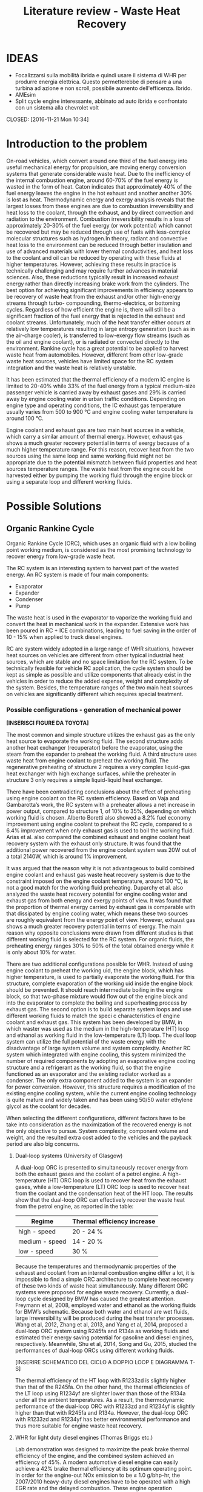 #+LATEX_HEADER: \usepackage[margin=1in]{geometry}
#+TITLE: Literature review - Waste Heat Recovery

* IDEAS
- Focalizzarsi sulla mobilità ibrida e quindi usare il sistema di WHR per produrre energia elettrica. Questo permetterebbe di pensare a una turbina ad azione e non scroll, possibile aumento dell'efficenza. Ibrido.
- AMEsim
- Split cycle engine interessante, abbinato ad auto ibrida e confrontato con un sistema alla chevrolet volt
# * TO-DO list
# ** TODO Equations useful to model a split-cycle engine
# ** DONE Integration of the WHR with a battery pack 
# Closed: [2016-11-22 Tue 10:58]
# ** DONE Exergetic analysis of ICE
# CLOSED: [2016-11-21 Mon 16:42]
# ** DONE absorption-based power cycles
# CLOSED: [2016-11-21 Mon 16:02]
# ** DONE Weight influence on fuel consumption
# CLOSED: [2016-11-21 Mon 14:34]
# ** DONE Electric turbocompounding
# CLOSED: [2016-11-21 Mon 12:14]
# ** DONE Split cycle engine petrol or only diesel?
# CLOSED: [2016-11-21 Mon 12:07]
# ** DONE Capire bene l'influenza delle perdite di pressione e se usare il sistema evaporative cooling potrebbe aiutare (reference 70)
# CLOSED: [2016-11-21 Mon 11:52]
# ** DONE Boretti document
# CLOSED: [2016-11-21 Mon 11:08]
# ** DONE Working fluids
CLOSED: [2016-11-21 Mon 10:34]
* Introduction to the problem
On-road vehicles, which convert around one third of the fuel energy into useful mechanical energy for propulsion, are moving energy conversion systems that generate considerable waste heat. Due to the inefficiency of the internal combustion engine, around 60-70% of the fuel energy is wasted in the form of heat. Caton indicates that approximately 40% of the fuel energy leaves the engine in the hot exhaust and another another 30% is lost as heat. Thermodynamic energy and exergy analysis reveals that the largest losses from these engines are due to combustion irreversibility and heat loss to the coolant, through the exhaust, and by direct convection and radiation to the environment. Combustion irreversibility results in a loss of approximately 20-30% of the fuel exergy (or work potential) which cannot be recovered but may be reduced through use of fuels with less-complex molecular structures such as hydrogen.In theory, radiant and convective heat loss to the environment can be reduced through better insulation and use of advanced materials with lower thermal conductivities, and heat loss to the coolant and oil can be reduced by operating with these fluids at higher temperatures. However, achieving these results in practice is technically challenging and may require further advances in material sciences. Also, these reductions typically result in increased exhaust energy rather than directly increasing brake work from the cylinders. The best option for achieving significant improvements in efficiency appears to be recovery of waste heat from the exhaust and/or other high-energy streams through turbo- compounding, thermo-electrics, or bottoming cycles. Regardless of how efficient the engine is, there will still be a significant fraction of the fuel energy that is rejected in the exhaust and coolant streams. Unfortunately, much of the heat transfer either occurs at relatively low temperatures resulting in large entropy generation (such as in the air-charge cooler), is transferred to low-exergy flow streams (such as the oil and engine coolant), or is radiated or convected directly to the environment.
Rankine cycle has a great potential to be applied to harvest waste heat from automobiles. However, different from other low-grade waste heat sources, vehicles have limited space for the RC system integration and the waste heat is relatively unstable.

It has been estimated that the thermal efficiency of a modern IC engine is limited to 20-40% while 33% of the fuel energy from a typical medium-size passenger vehicle is carried away by exhaust gases and 29% is carried away by engine cooling water in urban traffic conditions. Depending on engine type and operating conditions, the IC exhaust gas temperature usually varies from 500 to 900 °C and engine cooling water temperature is around 100 °C.

Engine coolant and exhaust gas are two main heat sources in a vehicle, which carry a similar amount of thermal energy. However, exhaust gas shows a much greater recovery potential in terms of exergy because of a much higher temperature range. For this reason, recover heat from the two sources using the same loop and same working fluid might not be appropriate due to the potential mismatch between fluid properties and heat sources temperature ranges. The waste heat from the engine could be harvested either by pumping the working fluid through the engine block or using a separate loop and different working fluids.

* Possible Solutions
** Organic Rankine Cycle
Organic Rankine Cycle (ORC), which uses an organic fluid with a low boiling point working medium, is considered as the most promising technology to recover energy from low-grade waste heat.

The RC system is an interesting system to harvest part of the wasted energy. An RC system is made of four main components:
- Evaporator
- Expander
- Condenser
- Pump

The waste heat is used in the evaporator to vaporize the working fluid and convert the heat in mechanical work in the expander. Extensive work has been poured in RC + ICE combinations, leading to fuel saving in the order of 10 - 15% when applied to truck diesel engines.

RC are system widely adopted in a large range of WHR situations, however heat sources on vehicles are different from other typical industrial heat sources, which are stable and no space limitation for the RC system. To be technically feasible for vehicle RC application, the cycle system should be kept as simple as possible and utilize components that already exist in the vehicles in order to reduce the added expense, weight and complexity of the system. Besides, the temperature ranges of the two main heat sources on vehicles are significantly different which requires special treatment.

*** Possible configurations - generation of mechanical power

*[INSERISCI FIGURE DA TOYOTA]*

The most common and simple structure utilizes the exhaust gas as the only heat source to evaporate the working fluid. The second structure adds another heat exchanger (recuperator) before the evaporator, using the steam from the expander to preheat the working fluid. A third structure uses waste heat from engine coolant to preheat the working fluid. The regenerative preheating of structure 2 requires a very complex liquid-gas heat exchanger with high exchange surfaces, while the preheater in structure 3 only requires a simple liquid-liquid heat exchanger.

There have been contradicting conclusions about the effect of preheating using engine coolant on the RC system efficiency. Based on Vaja and Gambarotta’s work, the RC system with a preheater allows a net increase in power output, compared to structure 1, of 10% to 35%, depending on which working fluid is chosen. Alberto Boretti also showed a 8.2% fuel economy improvement using engine coolant to preheat the RC cycle, compared to a 6.4% improvement when only exhaust gas is used to boil the working fluid. Arias et al. also compared the combined exhaust and engine coolant heat recovery system with the exhaust only structure. It was found that the additional power recovered from the engine coolant system was 20W out of a total 2140W, which is around 1% improvement.

It was argued that the reason why it is not advantageous to build combined engine coolant and exhaust gas waste heat recovery system is due to the constraint imposed on the engine coolant temperature, around 100 °C, is not a good match for the working fluid preheating. Duparchy et al. also analyzed the waste heat recovery potential for engine cooling water and exhaust gas from both energy and exergy points of view. It was found that the proportion of thermal energy carried by exhaust gas is comparable with that dissipated by engine cooling water, which means these two sources are roughly equivalent from the energy point of view. However, exhaust gas shows a much greater recovery potential in terms of exergy. The main reason why opposite conclusions were drawn from different studies is that different working fluid is selected for the RC system. For organic fluids, the preheating energy ranges 30% to 50% of the total obtained energy while it is only about 10% for water.

There are two additional configurations possible for WHR. Instead of using engine coolant to preheat the working  uid, the engine block, which has higher temperature, is used to partially evaporate the working fluid. For this structure, complete evaporation of the working  uid inside the engine block should be prevented. It should reach intermediate boiling in the engine block, so that two-phase mixture would flow out of the engine block and into the evaporator to complete the boiling and superheating process by exhaust gas. The second option is to build separate system loops and use different working fluids to match the speci c characteristics of engine coolant and exhaust gas. This system has been developed by BMW, in which waster was used as the medium in the high-temperature (HT) loop and ethanol as working fluid in the low-temperature (LT) loop. The dual loop system can utilize the full potential of the waste energy with the disadvantage of large system volume and system complexity. Another RC system which integrated with engine cooling, this system minimized the number of required components by adopting an evaporative engine cooling structure and a refrigerant as the working fluid, so that the engine functioned as an evaporator and the existing radiator worked as a condenser. The only extra component added to the system is an expander for power conversion. However, this structure requires a modification of the existing engine cooling system, while the current engine cooling technology is quite mature and widely taken and has been using 50/50 water ethylene glycol as the coolant for decades.

When selecting the different configurations, different factors have to be take into consideration as the maximization of the recovered energy is not the only objective to pursue. System complexity, component volume and weight, and the resulted extra cost added to the vehicles and the payback period are also big concerns.

**** Dual-loop systems (University of Glasgow)
A dual-loop ORC is presented to simultaneously recover energy from both the exhaust gases and the coolant of a petrol engine. A high-temperature (HT) ORC loop is used to recover heat from the exhaust gases, while a low-temperature (LT) ORC loop is used to recover heat from the coolant and the condensation heat of the HT loop.
The results show that the dual-loop ORC can effectively recover the waste heat from the petrol engine, as reported in the table:

| Regime         | Thermal efficiency increase |
|----------------+-----------------------------|
| high - speed   | 20 - 24 %                   |
| medium - speed | 14 - 20 %                   |
| low - speed    | 30 %                        |

Because the temperatures and thermodynamic properties of the exhaust and coolant from an internal combustion engine differ a lot, it is impossible to find a simple ORC architecture to complete heat recovery of these two kinds of waste heat simultaneously. Many different ORC systems were proposed for engine waste recovery. Currently, a dual-loop cycle designed by BMW has caused the greatest attention. Freymann et al, 2008, employed water and ethanol as the working fluids for BMW’s schematic. Because both water and ethanol are wet fluids, large irreversibility will be produced during the heat transfer processes.
Wang et al, 2012, Zhang et al, 2013, and Yang et al, 2014, proposed a dual-loop ORC system using R245fa and R134a as working fluids and estimated their energy saving potential for gasoline and diesel engines, respectively. Meanwhile, Shu et al, 2014, Song and Gu, 2015, studied the performances of dual-loop ORCs using different working fluids.

[INSERIRE SCHEMATICO DEL CICLO A DOPPIO LOOP E DIAGRAMMA T-S]

The thermal efficiency of the HT loop with R1233zd is slightly higher than that of the R245fa. On the other hand, the thermal efficiencies of the LT loop using R1234yf are slighter lower than those of the R134a under all the ambient temperatures. As a result, the thermodynamic performance of the dual-loop ORC with R1233zd and R1234yf is slightly higher than that with R245fa and R134a. However, the dual-loop ORC with R1233zd and R1234yf has better environmental performance and thus more suitable for engine waste heat recovery.

**** WHR for light duty diesel engines (Thomas Briggs etc.)
Lab demonstration was designed to maximize the peak brake thermal efficiency of the engine, and the combined system achieved an efficiency of 45%. A modern automotive diesel engine can easily achieve a 42% brake thermal efficiency at its optimum operating point.
In order for the engine-out NOx emission to be ≤ 1.0 g/bhp-hr, the 2007/2010 heavy-duty diesel engines have to be operated with a high EGR rate and the delayed combustion. These engine operation conditions result in penalties in the engine efficiency and the fuel economy: increased exhaust temperatures were observed from engines operated with such an emissions-reduction strategy. The high exhaust temperature indicates that the engine exhaust is with a high energy level. DPF needs to be regenerated periodically by burning up the loaded carbon particles, which boosts the exhaust energy level.

The high load factor of heavy-duty engines was deemed a more appropriate match to bottoming cycles. However, in recent years there has been an increased emphasis on light-duty vehicle efficiency as well.

The organic Rankine cycle system was installed on a General Motors 1.9-liter diesel engine. The high exhaust temperature drove the selection of exhaust heat as the energy source for the ORC. Since the ORC impacts the backpressure on the engine and therefore its performance it is necessary to analyze the change in efficiency between the engine-only and engine +ORC operating cases.

Engine operation was not significantly affected by the addition of the ORC heat exchangers to the exhaust system. The backpressure at the turbine exit was increased by 13.8 kPa; this is a similar backpressure increase as a muffler would provide. Past researchers have found that the heat exchangers can replace the muffler in a vehicle, eliminating the additional loss that would otherwise be expected.

As the refrigerant passes through the two-stage evaporator, it is heated first by the post-turbine engine exhaust and then by the high-pressure EGR. Because the EGR is extracted upstream of the turbine and thus is at a significantly higher temperature than the exhaust, this design provides better superheating of the refrigerant and produces a higher net work at the expense of further reducing the exhaust temperature. After leaving the evaporator, the superheated refrigerant is expanded in the turbine to extract work. The ORC turbine includes a bypass line for use during start-up and at conditions where liquid refrigerant would pass through the turbine (which would damage the system). The evaporator effectiveness and refrigerant mass flow rate were found to have the largest impact on ORC system efficiency by limiting the amount of energy transferred to the refrigerant as well as the maximum refrigerant temperature entering the turbine. At low refrigerant mass flow rates, heat transfer to the refrigerant is limited by the evaporator effectiveness when the exit temperature of the refrigerant approaches the inlet temperature of the exhaust and/or EGR. Increasing mass flow rate increases turbine power output but also decreases the temperature of the exhaust and EGR leaving the evaporator until, eventually, heat transfer in the evaporator becomes limited when the exit temperature of the exhaust and/or EGR streams approach the inlet temperature of the refrigerant. At this point, further increases in refrigerant mass flow rate will reduce the temperature and enthalpy at the ORC turbine inlet resulting in lower power output. Thus the only way to improve ORC efficiency is to increase the temperature of the exhaust and/or EGR streams and increase as a consequence the refrigerant temperature and enthalpy entering the ORC turbine. Because the amount of heat transferred to the refrigerant is limited by the evaporator effectiveness, the temperature of the exhaust leaving the evaporator will also increase to the benefit of any downstream aftertreatment devices.

The performance of the ORC system was found to be further limited by the condenser pressure which is determined by the coolant temperature and saturation properties of the refrigerant. At 100°C, the saturation pressure for R245fa is approximately 12.5 bar. Due to this high exit pressure and the relatively low amount of energy transferred from the exhaust and EGR, the ORC turbine is unable to extract enough work at low engine loads to overcome the pump requirements.

By recovering energy from the exhaust and EGR cooler, the ORC system increases the overall efficiency by slightly more than 2-3 percentage points.

**** Evaporative engine cooling system
Evaporative engine cooling system is utilized to obtain high thermal efficiency and simplicity of the Rankine bottoming system. There is the possivility for the application of Rankine bottoming system to passenger cars, with an attempt made to combine the evaporative engine cooling system and Rankine bottoming system for the simplification of system.

In case of passenger cars, however, the temperature and calorific value of exhaust gas tend to fluctuate markedly because of frequent repetition of starting and stopping in urban areas, which are different from the running pattern of trucks used for long-distance transportation.

This system tries to simplify the conventional Rankine cycle to make it applicable to passenger cars. an evaporative engine cooling system was used, and an attempt was made to recover the energy by using the vapor which was generated in the engine water jacket. With this new Rankine system, the evaporator normally required in conventional Rankine bottoming system became unnecessary. It will be also able to utilize the space, where installed radiator of conventional engine, for new Rankine system condenser. As for the pumps, the engine coolimg water pump alone was replaced by Rankine bottoming system pump. In other words, the only additional device required of this new system was expander.

The pressure ratio here represents the ratio between the pressure P1 at the expander inlet and the pressure P2 at the outlet. (Namely, Pressure ratio = P1 /P2) It is found from the figure that the greater becomes the pressure ratio or the greater becomes waste heat, the greater becomes the energy recovery. The fuel economy impovement rate under the low load running conditions (vehicle speed: 40 km/h; road gradient: 0 %) was approximately 4.5 % where the pressure ratio was 2.0, and the improvement rate under the same ranning condition was about 7 % where the pressure ratio was 3.0.

According to an experimental setup, paired with a 1.5 liters engine, the maximum energy recovery was 400 [Watt] under the hill-clibming condition, 240 [Watt] under the 40km/h running condition, and 160 [Watt] under the idling condition. While the pressure ratio became higher as the expander revolution became lower, the energy recovery began to drop as the revolution became lower than 800 rpm, due to the drop of expander efficiency. It is found that the energy recovery became lower as the ambient temperature became higher. It was because the pressure on the lower side (P2 , on the condenser side) became higher as the ambient temperature became higher, and the pressure difference between P1 and P2) would not exist unless the pressure on the higher side (P1).

In the experiment conducted in 1993 by Oomori and Ogino, approximately 3% of the engine output energy was recovered at the ambient temperature of 25 °C, though the energy recovery rate varies in line with the ambient temperature.

*** Possible configurations - generation of electrical power
The objective of this project was to investigate energy recovery from an internal combustion engine operating as a supplemental power plant for a hybrid vehicle.
The constant load conditions for the SI-engine in the hybrid vehicle are a potential advantage for the implementation of a heat recovery system. The models indicated that using the engine block as a steam generator and the exhaust as a source for superheating the steam was the most efficient system investigated. Using this system, as much as 7% of the total energy input, or 10% of the total waste heat, could be recovered under an arbitrary city driving load cycle. 

To evaluate the potential energy recovery in a practical hybrid implementation, experimental vehicle data from a Toyota Prius hybrid vehicle were used as inputs for the vehicle/energy recover model. Because the exhaust temperature for this vehicle model was lower than had been assumed in the study to this point, exhaust-only energy recovery proved to be extremely poor, with an average recovery rate of 0.8% of total fuel energy in and about 1.8% of total available waste heat. However, when energy was extracted with the combination of the engine block and exhaust, approximately 5.5% of the total fuel energy and about 7.5% of the total waste heat could be recovered. These numbers compare favorably with the more ideal case described above.

A third system, shown in Figure 5, was proposed to take advantage of both the engine waste heat and the exhaust gases. In this system, the conventional engine coolant system was eliminated and as a replacement, the engine block was used as the evaporator for the Rankine cycle. This strategy has the advantage of using the waste heat from the engine at a higher temperature than the one that would be achievable by using the conventional engine coolant system. In order to prevent the heat transfer fluid from completely evaporating inside the engine block, a design parameter was used to set an intermediate state in the boiling process. It can be seen that approximately 5.5% of the total inlet energy and 7.5% of the total waste heat can be recovered with this arrangement.

The efficiency of split cycle engine is determined by 4 key factors; the compression/expansion ratio, the recuperation effectiveness and the heat release amount from the fuel. This is different from the ideal engine efficiency, which is dominated by the compression ratio alone.

*** Applications to passenger vehicles to date

**** Possible efficiency improvements
Two improvements are mainly used in the literature to asses the impact of RC systems: /thermal efficiency/ and /mechanical efficiency/.
Thermal efficiency is defined as 
\begin{equation}
\eta_{th} = \frac{W_{RC}}{m_{fuel} \cdot LHV}
\end{equation}
while mechanical efficiency is defined as 
\begin{equation}
\eta_{m} = \frac{W_{RC}}{P_{e}}
\end{equation}

Assuming one third of the total fuel energy is transferred to mechanical power output, which is a typical value for modern internal combustion engine, then usually the thermal efficiency is about one third of the mechanical efficiency.

**** Historical review
| Year | Researcher           | Technology           | % power recovered | $\Delta$ c th $\eta$ | $\Delta$ mech $\eta$ |
|------+----------------------+----------------------+-------------------+----------------------+----------------------------|
| 1993 | Toyota               |                      |                3% |                   1% |                            |
|      | Chammas and Clodic   | steam RC             |                   |                   4% |                            |
|      | Chammas and Clodic   | organic RC           |                   |                   5% |                            |
|      | Arias, Shedd, Jester | System 4             |              5.5% |                 7.5% |                            |
| 2007 | Honda R&D            | RC with hybrid       |                   |        28.9% - 32.7% |                            |
| 2008 | BMW                  | turbosteamer         |           10-15 % |                 5.7% |                            |
| 2012 | BMW                  | turbosteamer 2       |                6% |                   2% |                            |
|      | He et al.            | Kalina cycle         |                   |             12-17.3% |                            |
|      | Wand et al.          | Dual loop + extra HX |          14 - 40% |                 3-6% |                            |
|      | Domingues et al.     | Simplest RC system   |                   |                      | 2.64 - 6.96%               |
                                                                                                                                                                                                                                                                   
*** Expanders
Critical aspect that has to be chosen carefully. Many factors need to be considered during the process of expander selection for a RC system targeting passenger vehicles, e.g. inlet and outlet working conditions, pressure ratio, power output, working  uid, weight, volume, cost, reliability, isentropic ef ciency, lubrication requirement, complexity, rotational speed, etc. In general, expander can be categorized into two types: velocity type, e.g. axial turbine expander, and volume type, e.g. scroll expander, screw expander and reciprocal piston expander.

**** Turbine expander
A turbine expander is rotary machine that converts the kinetic energy carried by a fluid stream into mechanical energy when it passes through a set of blades. Commercial micro-turbines available but not widely used (Domingues). The reduced mass and overall dimensions made the turbine one of the most appropriate expander for a RC vehicle waste heat recovery application. Due to the lack of commercial micro-turbine expanders, most researchers used their in-house speci cally designed turbine to test their RC system, usually impulse turbines. BMW’s second generation Turbosteamer  adopted a speci cally designed two-stage impulse turbine integrated with an electric generator for their RC system, see Figure 8. The turbine works in the pressure range of 6-10 bar and the rotary speed is about 50,000 to 100,000 rpm. The electrical power output of the unit is about a 2 kW. Compared to a scaled-down reaction turbine which is generally used in power plants, the impulse turbine design signi cantly reduces the  ow leakage. Lubrication free is another advantage of this design compared to volumetric expansion machines.

In general, the advantages of a turbine expander include compact structure, light weight and high ef ciency. However, the design and manufacturing of turbine is very dif cult, which leads to a relatively higher cost and the turbine ef ciency decreases signi cantly under off-design conditions. Besides, a turbine expander puts more constraints to the working  uid selection since a turbine cannot bear two-phase condition. Therefore if the heat addition is variable, the wetness in the expansion process may become uncontrollable and the droplets may damage the turbine blades. Also, a speed reduction gearbox might be required if the turbine outputs the mechanical energy directly to the crank shaft due to the speed mismatch. It is suggested that turbine expanders are preferred to be combined with electrical generators for energy conversion and storage, which make it a practical solution for hybrid vehicles.

It is *more suitable to be combined with electrical generators* for energy conversion.

**** Scroll Expander
Scroll expander is one of the displacement type expanding machines, which are characterized by lower  ow rates, higher pressure ratios and much lower rotational speeds than turbo-machines. Advantages of this kind of technology are compact structure, reliability, fewer moving parts, lower level of noise and vibration. Besides, compare to turbine expander, these displacement type machines can tolerate two-phase conditions, which may difficult to be avoided at the end of the expansion considering the dynamic operating conditions in vehicles.

For RC system with small power output, leakage of the working fluid was the dominant cause of low efficiency of scroll expander. The first RC application to passenger vehicle study from Toyota adopted a scroll expander which had an inlet volume of 40 cc and an expansion ratio of 2. The size of the scroll expander is 120 mm by 190 mm. The maximum expander efficiency reached in the study is approximately 50%. It was found that the expander efficiency decreases as the revolution became lower than 1000 rpm due to the deterioration of sealing at low revolution speed which led to leakage of the working fluid.

**** Screw Expander
This type of expander is composed of a pair of meshing helical rotors, packing within a case with approximately 50 μm clearances. When the rotors rotate, the volume trapped between the rotors and the casing changes, which makes the fluid volume either increase or decrease, depending on the rotational direction. However, micro-scale screw expander (<10 kWe) for vehicle application is hard to be obtained in the current market and few reports from open literature were found for screw expander application to RC system with power output lower than 10 kWe.

In general, screw expander can tolerate two-phase flow and is highly efficient in off-design conditions. However, like other positive displacement devices, the seal is critical to prevent internal leakage. Besides, lubrication is required to avoid direct contact but also achieve a seal between the lobes of the two rotors, which makes it relatively more expensive to fabricate than scroll expanders.

**** Reciprocating piston expander
     Reciprocating machines have a good isentropic efficiency (about 70%) and a good power output/size ratio. Endo et al. from Honda R&D chose volumetric axial piston as the expanding machine for their RC system due to its low operating speed and comparatively  at efficiency characteristics compared to turbine expander. In general, piston expanders show some advantages over other expansion machines, such as larger built-in volume ratio, high achievable operating pressures and temperatures, ability to tolerate two-phase flow and low rotational speeds.
     
*** Working Fluids
Special attention should be paid to the working fluid selection according to the heat source temperature, which has a significant effect on the system thermal and exergetic efficiency. When implementing a RC system to a passenger vehicle is considered, stricter criterion should be adopted for the fluid selection to minimize the harm potential to passengers in case leakages or crashes happen, e.g. low flammability level is a major concern for passenger vehicle application. Therefore, alcohols and hydrocarbons, in spite of their good thermodynamic efficiencies, are arguably not the best candidates. Instead, the refrigerants, which have already been used in automotive AC systems, are usually better options. Generally, according to the slope of the saturation curve, the working fluid can be categorized into three different types, wet fluid, dry fluid and isentropic fluid.

The criterions of a suitable working fluid are:
- high decomposition temperature to withstand hot source
- suitable evaporating temperature for the hot source
- relatively low evaporating pressure to keep the system safe and lower pumping losses
- large specific heat capacity to absorb the waste heat using less amount of working fluid
- Large specific enthalpy drop along the expansion process to output as much power as possible
- Condensing pressure close to ambient pressure to decrease the possibility of negative pressure in the system.
- Dry fluid to minimize the requirement for super-heat and keep the expander safe
- Low toxicity, low flammability and low cost
- Environmental friendly

Most inorganic fluids are wet fluids, but this means that the expansion ends in two-phase region. Water has been used by auto manufacturers like Honda and BMW, but according to Arias et al. when water was selected as the working fluid, the waste heat from the engine coolant wouldn’t be effectively recovered by the system due to the mismatch between the low temperature of engine coolant and high boiling temperature of water. Therefore, it is safe to conclude that water is a preferable working fluid for high exhaust gas temperature ranging from 500 to 800 °C.

*[INSERIRE GRAFICO DEI FLUIDI CON LE DIFFERENZA, CARINO DA TOYOTA]*

There are a few disadvantages of water, such as the requirement for superheating to avoid turbine blade erosion if turbine is selected to be the expander, but the high degree of superheating makes it less practical for automotive application due to the variation of exhaust temperature at different load conditions. Besides, its high freezing point (0°C) cannot meet the standard automotive working temperature range (-40 ∼ 85°C).

The dry/isentropic refrigerants are widely used in small-scale RC applications because of their good heat transfer properties, excellent thermal stability and low viscosity. They are generally non-flammable, which is a big advantage for automotive application and compatible with most materials. Under typical low temperature ambient conditions they do not freeze, which is a major concern with water. Chammas and Clodic compared different organic fluids with water for RC application to hybrid vehicles and argued that using water for RC system to recover automotive waste heat could lead to a complex system requiring large size equipment and high investment cost, which makes the study on organic working fluid necessary.

Domingues et al. compared R123 and R245fa with water as working fluid for vehicle RC waste heat recovery potential from exhaust gas. The study revealed the advantage of using water as RC working fluid to recover waste heat from exhaust gas of vehicles equipped with spark-ignition engine. However, it was also found that the heat exchanger effectiveness for R123 and R245fa is higher than that for water, and consequently when the exhasut temperature is relatively low, organic fluids can be considered appropriate for vehicle RC application. Wang et al. studied the RC system with nine different pure organic working fluids for engine waste heat recovery. The results indicated that R11, R141b, R113 and R123 presented slightly higher thermodynamic performances while R245fa and R245ca are the most envrionmentfriendly working fluids for engine waste heat revocery applications.

The dry/isentropic organic fluids have a few shortcomings. First, the intrisic property of dry/isentropic fluids reduce the area of net work in the T-s diagram, which means less power output compared to wet fluid, e.g. water. Second, to reduce the cooling load of the condenser, a recuperator (liquid-gas heat exchagner) is usually necessary to cool the superheated vapor to saturated state, which increases the system complexity and cost. Besides, most organic fluids have relatively low thermal instability temperatures compared to water, therefore at high temperature and pressure, the system might suffer chemical decomposition and deterioration. In addition, the current generation of refrigerants, e.g. HFCs (hydroflurocarbons), has a high global warming potential, which means that their use could be limited or banned in the near future. 

Results show that R123 and R245fa present the best thermodynamic performance (the highest thermal efficiency and maximum net power output per unit mass flow rate of exhaust gas) as well as the best economical efficiency (the lowest electricity production cost and minimum ratio of total heat transfer area to net power output).

The main differences between the two working fluids are:
- Due to the differences in the properties such as convective heat transfer coefficient and specific heat capacity, R245fa absorbs more heat at all the conditions and obtains higher potential to output power at light-and-medium duty, while R123 only has similar power output ability at heavy duty. However, consid- ering the limited cooling capacity on-board, R123 shows advantage at heavy duty, since it absorbs less heat therefore requires less cooling.
- The expander designed for R245fa works well at varying con- ditions since R245fa has a smaller variation range of expansion ratio, while the expander designed for R123 is more suitable for steady conditions.
- Considering the conclusions above and different decomposition temperature, R123 suits better when ORC is designed for long- haul heavy-duty truck, while R245fa is more suitable for city bus.
- Imposing the efficiency of expander by the data in literature, the thermal efficiency of the system which combined original en- gine and OS/ORC using R123 can reach close to 45% at some working conditions. The average fuel consumption improve- ment of the whole conditions over the original is 2.52% aver- agely, while the maximum improvement as much as 2.8%.
- The improvement of thermal efficiency and fuel consumption brought by OS/ORC system to the original engine is not as obvious as expected, since the heat absorption capacity of OS/ ORC is not sufficient enough in the heavy duty conditions. The heat exchange capacity of evaporator, the charge capacity of organic fluid and the cooling capacity of refrigerating unit all require further adaptation.

**** List of possible working fluids

- Ethanol
- R134a
- R236fa
- R245fa
- R1233zd (for high temperature)
- R1234yf (for low temperature), both have lower toxicities than the two before but similar characteristics
- CFC123

** ICWHR
The review indicated that traditional approaches have a common feature when they are applied for IC engine waste heat recovery in that an additional energy conversion facility, such as a turbine, an expander or a thermo-electric generator is normally to convert the thermal energy into the dynamic energy or electricity. Such a feature leads to a poor efficiency when applied on IC engines. For example, Organic Rankine Cycle, which has been proven to be one of the most effective solutions for engine waste heat recovery, will only provide a 3–6% engine efficiency improvement on a practical heavy duty diesel engine.

The ICWHR cycle differs from the Rankine cycle in that *an energy conversion subsystem is not necessary* since the recovered energy is sent back to the combustion chamber directly, and then the system efficiency is improved significantly. Furthermore, the theoretical results indicate that the full cycle efficiency of ICWHR system is determined by the regeneration effectiveness, the compression ratio and the fuel equivalence ratio, then *the limitations of Rankine cycle, such as working fluid selection and system parameter calibration can be avoided mechanically.*

Directly recovering the thermal energy back into the internal combustion engine cycle, such as in a recuperated Brayton cycle, will potentially offer a higher thermal efficiency and a simpler system. *Isothermal compression* has the potential to reduce the after compression temperature of the working fluid. By injecting the coolant media (such as liquid nitrogen or water) into the working fluid, the temperature of the compressed working fluid can be decreased significantly, much lower than the after-expansion temperature of the working fluid. Accordingly, *the amount of the recuperated heat will increase.*

*** Cycle configuration

Through a split cycle engine structure design, *the compression and expansion processes are conducted in separate chambers*, and then a heat recuperation is achieved through a recuperator installed between the two chambers. There may be more cylinders for the combustion that cylinders for the compression. Due to the isothermal compression of the charge air, the temperature difference between the compression and expansion chamber is enlarged. Consequently, a significant engine efficiency improvement is achieved.

This configuration has the potential to greatly improve the overall cycle efficiency.

#+ATTR_LATEX: :width 12cm
#+CAPTION: ICWHR cycle configuration
[[./img/ICWHR.jpg]]

*** Isothermal compression
Compared to conventional engines, the *compression work can be significantly reduced* through the injection of a controlled quantity of water in the compression cylinder, lowering the gas temperature during compression. 

| Pressure Ratio | Ideal work savings |
|----------------+--------------------|
|             10 |                29% |
|             15 |                34% |
|             20 |                37% |
|             25 |                39% |
|             30 |                41% |

Main advantages of the splitting of the compression and expansion strokes into separate cylinders are:
- reduction of the compression work by induction into a cool cylinder or direct cooling of the charge air during compression;
- decoupling of the compression and expansion strokes effectively enabling a Miller cycle;
- high pressure waste heat recovery between the compression and combustion cylinders.

Typically the amount of water injected is about three times the amount of air being compressed. There is* no loss of water by evaporation* since saturation is reached with a low water vapour mass fraction at low temperatures and high pressures. A high-pressure two-phase water/air mixture leaves the isothermal compressor at the end of each compression stroke. The phases are separated and the liquid water phase is cooled and re-injected. *Commercial water separators can quite easily achieve 99% separation efficiencies.* The isothermal compressor does not consume water, but some water is lost through the injection into the low temperature heat exchangers. The make-up water needs to be de-ionised to avoid corrosion and the formation of deposits, however the economic (and environmental) effects ofthis water consumption are small.

*** Advantages in WHR
In a traditional recuperative system, the acquired power from the waste heat is decided by: the heat recuperating efficiency of the heat exchanger efficiency and the energy converting efficiency of the Rankine cycle efficiency. However, the engine with ICWHR system has separate compression and combustion cylinders. Through a recuperator between the two chambers, waste heat can be recovered and transferred back to the combustion cylinder directly. Quasi-isothermal compression of the charge air in the compression cylinder increases the temperature difference between the compression cylinder discharge and exhaust gas. Exhaust heat is therefore more effectively recovered within the cycle.
 
For the split cycle engine, the working fluid is the compressed intake air in the recuperator, thus the intake air mass flow rate and the heat recuperation performance will vary under different engine operating conditions. The one dimensional temperature distributions of the exhaust flow and the intake air in the recuperator calculated for the split cycle engine. It can be seen that the exhaust temperature increases when a lower compression ratio (CR) is applied. However, the corresponding temperature increase of the intake air is not as high as for the exhaust temperature. The modeling results show *that the exhaust/intake air temperature difference is increased under low CR conditions, and then the recuperation performance becomes poorer accordingly.*

Isothermal compression can yield significant savings in compression work compared to the adiabatic (isentropic) compression, where more work is needed to compress the hotter gas. The effect of the injection of water into the compressor chamber, for a 350 K intake air temperature and 2 bar initial pressure is shown in Fig. 6. The adiabatic case results in a 92 bar final pressure at the position of EVO for a CR of 18. When a 20 g/s water injection applied, the compression pressure is significantly decreased for the same compression ratio. When the CR value is increased to 31.5, the same final pressure is achieved as the adiabatic case, providing equivalent combustor inlet pressure. Since the compression stroke length is fixed, the compression work is decided by the in-cylinder pressure during the compression. Compared to the pressure curve of the adiabatic compression case, the pressure is decreased when water injection is applied. The water injection therefore reduces both the compression temperature and the consumed work on the split cycle engine. *For an 80 g/s water injection rate, 15.7% of the compression work can be saved with a CR value of 22. However, the percentage does not increase significantly when the injection rate is higher than 40 g/s.* The effect of the water injection rate on the in-cylinder temperature can be seen in Fig. 7(b), a significant decrease is observed even when the water injection is as low as 5 g/s. With a CR value of 18, the compressed air temperature is as low as 380 K for a 37 g/s of water injection, only slightly higher than the 350 K intake temperature. *The water injection rate should therefore be calibrated carefully to achieve quasi-isothermal compression to avoid excessive water injection and associated parasitic losses.*

This can be used in a hybrid cycle as an energy storage device for regenerative braking for high efficiency mode (vedi video) and cruising mode.

*The reduced air temperature at the intake of the power cycle allows to boost at higher pressure when still avoiding knocking. This allows to achieve more power production and an higher torque, diesel like.*

*** How the cycle operates
The four strokes of the SI engine (Otto cycle) that happens inside a single cylinder are split over the two cylinders. First cylinder performs the intake and compression strokes, and the other cylinder performing the expansion and exhaust strokes. In short, the engine performs similar to a two stroke engine having power stroke in every single crank revolution.

In SSC engine, the power piston will be leading the compression piston by 25° Crank Angle (CA). The compressed air from the compression cylinder will be transferred to the power cylinder through uniquely designed crossover passage just when the power cylinder starts moving away from the TDC. The fuel is sprayed into the compressed air that is entering the power cylinder at the entrance of the inlet valve opening.

SSC engine has given the advantage of utilising higher compression ratio and over expansion of gases using Miller cycle idea in SI engines. This will help in developing an engine that is having the specific power of petrol and efficiency of the diesel engine. Also experimental results of Scuderi has proved to be one of the efficient split cycles consuming 25% less fuel without compromise in performance and also has about 80% reduced NOx and 50% less CO2 emissions when compared against the standard Sentra’s 2.0 L engine.

*** Comparison

The heat recuperating efficiency of the evaporator for combined cycle can be slightly higher than that of the recuperator for split cycle engine given the same exhaust flow conditions. According to the Carnot cycle based thermal efficiency analysis mentioned above, it can be calculated that the energy conversion efficiency of combined cycle is 12.1% which is much lower than the case on split cycle engine. On split cycle engine, the combustion occurs in the combustion cylinder chamber. The combustion process for the split cycle engine can be treated as near isobaric.  After the heat recuperation, the heated intake air was induced into the combustion chamber close to top dead center. As a result, a sharp pressure rise can be seen when the intake valve is open, and the pressure fluctuations can be observed as well due to the high intake velocity. *Due to the air induction process, the fuel injection timing on the split cycle engine is slightly delayed comparing to the diesel engine. Correspondingly, a nearly isobaric combustion process appears on this engine.* Due to the isothermal compression, it can be seen that the intake temperature of the split cycle engine is lower than the diesel case at the TDC position even if it is heated by the exhaust gas in the recuperator. So the in-cylinder combustion temperature will be lower than the diesel case as well. *Such a low in-cylinder temperature leads to a low heat transfer losses in the combustion chamber.* Since the isothermal compression is achieved by the water pumping and injection system, a 3.2 kW extra power in consumed in this system, which leads to a 0.8% thermal efficiency losses.

*Comparing to the original diesel engine with an indicated thermal efficiency of 40.4%, the gth of combined cycle is increased to 44.2%, which demonstrate a 3.8% efficiency improvement through the Rankine cycle based WHR system (combined cycle). However, the split cycle based intra-cycle WHR method yielding a system thermal efficiency of 52.2%, which is much higher than that of the combined cycle.*

*Major findings:*
The theoretical analysis indicate that the upper limits of efficiency of both the split cycle and combined cycle are about 20% higher than the conventional diesel cycle. The overall efficiency of split cycle is slightly higher comparing to that of combined cycle, especially under low compression ratio conditions.

Due to the large evaporation latent heat and heat capacity of water/ethanol mixture, the maximum working fluid temperature of the combined cycle is much lower comparing to that on split cycle engine. However, the heat recuperating efficiency of combined cycle is 5% higher than that of the split cycle when the exhaust temperature Texh is 949 K (CR = 17). These two values get closer when T_exh decreases.

To guarantee the working fluid keeps in gas phase after the expansion process in the turbine, and to reduce the waste recovery system cost, the working fluid temperature is cooled down to 365 K for combined cycle case, which is much higher than that in split cycle. According to the Carnot cycle based thermal efficiency analysis, the energy conversion efficiency of the combined cycle is 12.1%, which is much lower than the case of the split cycle engine.

Due to the isothermal compression, the intake temperature of a split cycle engine is lower than the original diesel engine even it is heated by the exhaust gas in the recuperator. So the in-cylinder combustion temperature will be lower than the diesel case as well. Such a low in-cylinder temperature leads to a low heat transfer losses during the combustion process.
 
Based on the above analysis of the heat recuperation process and engine combustion process, the system efficiencies of the combined cycle and the split cycle are achieved. The indicated thermal efficiency gth of combined cycle is increased to 44.2%, which demonstrate a 3.8% efficiency improvement comparing to the original diesel cycle. However, the split cycle based intra-cycle WHR method yielding a system thermal efficiency of 52.2%, which is much higher than that of the combined cycle.

*** Energy flows
*The reason why the isoengine can be more efficient than the Otto or Diesel engine is that much of the thermal energy ofthe exhaust gas and the turbo-charged intake air and virtually all heat from the cooling water can be reintegrated into the process, while the amount of energy rejected to the environment is reduced*. The amount of thermal energy added to the combustors with the preheated air is about twice as much as the mechanical energy added to the air during isothermal compression.

#+ATTR_LATEX: :width 12cm
#+CAPTION: SAnkey diagram of the energy flows in the ICWHR
[[./img/sankey.jpg]]

Of particular significance is the discrepancy of energy and exergy content of the air after the isothermal compressor at station 8. While the energy of the cold compressed air is relatively small (324 kW), its exergy (i.e. energy that could be converted into electrical power in an ideal device) is 2.7 MW. Since the temperature is still close to ambient, the compressed air flow can make use of heat available from various sources within the engine. By the time the air flows fully preheated into the power cylinders, it represents an exergy flow of 5.3 MW.

#+ATTR_LATEX: :width 12cm
#+CAPTION: Temperature, entropy-diagram for the isoengine cycle and a modern gas turbine cycle
[[./img/comparison.jpg]]

By comparison of the exhaust temperatures for both cycles the T,s-diagram indicates that the specific energy lost with the exhaust gas of the isoengine is much lower than that of the gas turbine. This effect is even more significant when considering the exergy loss with the exhaust gas. The average temperature of heat rejection from the cycle can be calculated by integrating the incremental heat rejected times the temperature for the exhaust gas, the isothermal compressor and the air pre-cooler, then dividing by the total heat rejected. This method, which allows for the latent heat of the water vapour, indicates an overall average heat rejection temperature of 340 K.

*The data provided yield an exergetic efficiency of over 80% for the power cylinders, i.e. the combustion is far less irreversible than in conventional systems.*

*Some thermodynamic cycles can achieve high efficiency only if specific work is sacrificed. This is not the case with the isoengine since the graph shows a substantially greater area of the isoengine cycle on the T,s graph than the gas turbine cycle, indicating a much higher specific work. *

*Some experiments have been performed during the Proof-of-Concept phase, which suggest that the isobaric combustion process ofthe isoengine will give lower NOx emissions than reciprocating diesel and gas engines, in which there is a substantial pressure rise during combustion. The presence of additional water vapour will also assist in the reduction of NOx in the isoengine.*

** Brayton cycle
the S-CO2 Brayton cycle is
the power conversion systemwhich combines the advantages of both steam Rankine cycle and gas turbine system. In other words, the fluid is compressed in the incompressible region and the higher turbine inlet temperature can be utilized with less material issues compared with the steam Rankine cycle. The CO2 critical condition is 30.98?C and 7.38 MPa; the fluid becomesmore incompressible near the critical point.
Therefore, the volumetric flow rate decreases as the fluid density is higher, resulting in 10 times smaller turbomachinery compared with the turbomachinery of a steam Rankine cycle.
Researchers claim that an sCO2 power cycle could potentially exhibit a higher thermal efficiency than steam cycles when operating between the same maximum and minimum cycle temperatures. In addition, the high energy density of sCO2 suggests that the size requirements for the turbomachinery used in an sCO2 power cycle could potentially be much lower than those used in steam cycle generation, which may result in lower capital costs. To date, most research in the field has been dedicated to the use of sCO2 as the primary power cycle in nuclear applications, but relatively little research has been aimed toward developing an sCO2 cycle that is well-suited to bottoming cycle applications. The three widely used Brayton cycles turned out to be unsuitable for a bottoming cycle application, and were scrapped. At this point, the project scope evolved to include designing and modeling new potential cycle configurations, with the goal of creating a new cycle configuration that maximizes both efficiency and waste heat recovery. In all, nearly thirty different cycle configurations were conceived of, modeled, and evaluated. While most of these cycles turned out to be unsuitable for further development, three of the modeled cycles showed enough potential to be included.

| Cycle                                | Efficiency |
|--------------------------------------+------------|
| Simple Recuperated Cycle             |      40.3% |
| Recuperated cycle with recompression |      45.5% |
| Recompression and Reheat cycle       |      49.3% |

After modeling the three proposed cycles, the results seemed to agree with claims that an sCO2 Brayton cycle may have slightly higher thermal efficiency than a Rankine steam cycle operating under the same maximum and minimum temperature. However, new information soon came into light, and additional considerations had to be taken into account.

A distinction needs to be made between two different heat sources that are commonly encountered within the power generation industry. A heat flux source is one in which heat is not limited by temperature reduction. A good example of a heat flux source is a nuclear reaction. A nuclear power source will produce a constant heat flux regardless of the temperature in which the heat is being transferred. In contrast, a sensible heat source is one in which the heat available is heavily dependent on the temperature. A good example of a sensible heat source is the exhaust from a combustion cycle. *The commonly proposed cycles shown above are well suited to operating with a heat flux producing power source, but are not well suited to a sensible heat source, such as topping cycle exhaust.*

To put it another way, a bottoming cycle may have a thermal efficiency of 50%, but if only 100 MW of heat is supplied to the system, the cycle will only produce 50 MW of usable power. On the other hand, another power cycle might have a thermal efficiency of only 30%, but if it can recover 300 MW of heat from the exhaust, it will produce 90 MW of usable power, nearly double the power of the first cycle. So, while thermal efficiency is certainly an important quality of any power cycle, *a high cycle efficiency does not necessarily correlate with a high power output when used with a sensible heat source*. A truly effective bottoming cycle would be one in which thermal efficiency is balanced with the ability to recover waste heat.

A major disadvantage of the solar thermal Brayton cycle is the high receiver operating temperatures required to get reasonable efficiencies. Most Brayton cycles are not self-sustaining at operating temperatures below 480 °C.

It's possible to use some objective functions expressing the entropy generation in order to minimize it and, then, achieve the best efficiency and energy production.
On the other hand, none of the cycles modeled for the high temperature, high power H Class application exceeded the power output of its current steam cycle.


* System integration
To utilize the waste heat from vehicles via Rankine cycle system, a best compromise between the system complexity and fuel saving potential needs to be found out. Regarding vehicle integration, it is widely acknowledged that how to minimize the system complexity, weight, costs and the negative effect on the existing components is more important than maximizing the RC power output.

** Influence of the added weight
An increased vehicle weight cannot be avoided due to extra system components, which would lead to more tractive effort required to accelerate the vehicle and more rolling resistance from the tires. It is roughly estimated that for every 100 pounds added to the vehicle, the fuel economy is decreased by 1-2 percent. For small passenger vehicles, the added-on weight has more impact to the fuel economy than it does on the long-haul diesel truck.

** Influence of the added machinery/hardware
A heat exchanger is necessary to transmit the heat from exhaust gas to working fluid of the RC system at excellent efficiency, which will increase the engine back pressure and affect the engine performance, followed by a large horsepower loss. Therefore the overall added exhaust back pressure should be limited to avoid big engine performance deterioration. On the other hand, the evaporator lowers the exhaust gas temperature, which decreases the exhaust gas velocity and thus a smaller pressure loss through the piping and components following the evaporator. Both effects should be considered when the engine back pressure increment is calculated. Boretti claimed that turbocharged engines may better work with an increased back pressure than naturally aspirated engines.

The heat coming from the RC condenser needs to be dissipated to the environment, which increases the cooling demand of the vehicles. There are basically two ways to condense the RC work fluid, a separate air-cooled condenser and integrating into the existing engine cooling loop. The downside of this integration strategy is that the engine coolant temperature at the condenser inlet may be too high to completely condense and sub-cool the RC working fluid. Also the available cooling capacity of the radiator may not be enough, which will restrict the condenser heat rejection and thus RC power output. In addition, additional heat transferred to the engine cooling loop requires a coolant circulation at higher speed and higher cooling air velocity, which lead to an increase coolant pump power consumption and increase air flow resistance. On the other hand, keeping the two components separated leads to an increased space needed for installation and increased air resistance.

** How to use the energy produced
Generally there are two ways to use this recovered energy: outputting the mechanical energy directly to the crank shaft and combining the RC system with electrical generators to convert the mechanical energy into electricity. For small passenger vehicles, the driving profile is not stable which leads to a fluctuating exhaust gas temperature, then the second method seems to be a more reasonable option.

** Placement of the WHR system
The performance of NOX after-treatment systems decreases sharply at temperatures below approximately 250°C for lean NOX traps (LNTs) and below approximately 200-250°C for selective catalyst reduction (SCR) systems. For operating points that fall below the red line in Figure 1, the post-turbine exhaust temperature is already below 250°C. For this reason, it seems likely that the after-treatment systems will need to be placed upstream of the waste-heat recovery (WHR) system. Placement of a diesel paniculate filter (DPF) upstream of the WHR system would also reduce heat exchanger fouling. This strategy could also mitigate some of the aftertreatment fuel penalty by recovering some of the energy released by exothermal reactions during catalyst regeneration events. However, high temperatures can also degrade the performance and shorten the life of the aftertreatment systems. Placing the WHR system upstream of the after-treatment system could help regulate the catalyst temperature. This approach could be especially helpful when also employing strategies which limit engine heat loss or increase the operating load of the engine.
